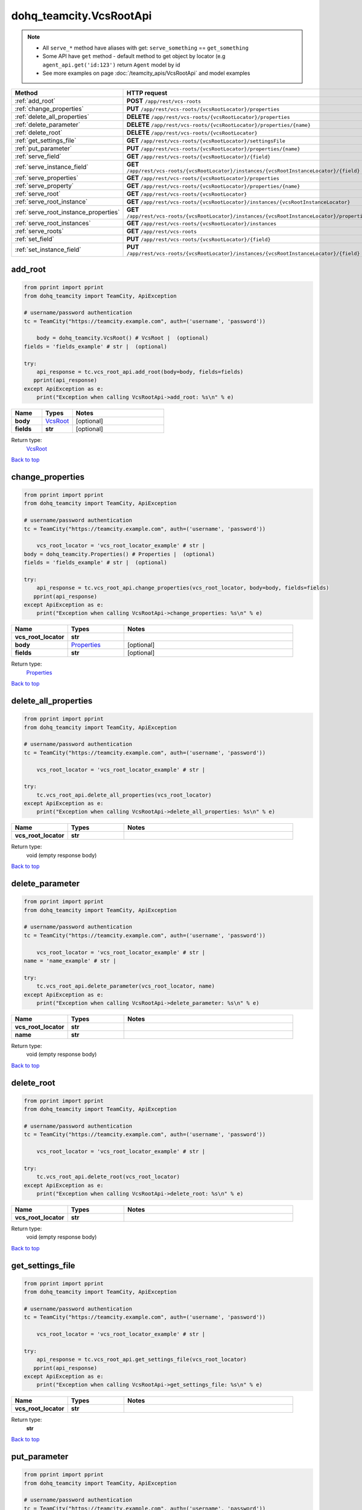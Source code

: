 dohq_teamcity.VcsRootApi
######################################

.. note::

   + All ``serve_*`` method have aliases with get: ``serve_something`` == ``get_something``
   + Some API have ``get`` method - default method to get object by locator (e.g ``agent_api.get('id:123')`` return ``Agent`` model by id
   + See more examples on page :doc:`/teamcity_apis/VcsRootApi` and model examples

.. list-table::
   :widths: 20 80
   :header-rows: 1

   * - Method
     - HTTP request
   * - :ref:`add_root`
     - **POST** ``/app/rest/vcs-roots``
   * - :ref:`change_properties`
     - **PUT** ``/app/rest/vcs-roots/{vcsRootLocator}/properties``
   * - :ref:`delete_all_properties`
     - **DELETE** ``/app/rest/vcs-roots/{vcsRootLocator}/properties``
   * - :ref:`delete_parameter`
     - **DELETE** ``/app/rest/vcs-roots/{vcsRootLocator}/properties/{name}``
   * - :ref:`delete_root`
     - **DELETE** ``/app/rest/vcs-roots/{vcsRootLocator}``
   * - :ref:`get_settings_file`
     - **GET** ``/app/rest/vcs-roots/{vcsRootLocator}/settingsFile``
   * - :ref:`put_parameter`
     - **PUT** ``/app/rest/vcs-roots/{vcsRootLocator}/properties/{name}``
   * - :ref:`serve_field`
     - **GET** ``/app/rest/vcs-roots/{vcsRootLocator}/{field}``
   * - :ref:`serve_instance_field`
     - **GET** ``/app/rest/vcs-roots/{vcsRootLocator}/instances/{vcsRootInstanceLocator}/{field}``
   * - :ref:`serve_properties`
     - **GET** ``/app/rest/vcs-roots/{vcsRootLocator}/properties``
   * - :ref:`serve_property`
     - **GET** ``/app/rest/vcs-roots/{vcsRootLocator}/properties/{name}``
   * - :ref:`serve_root`
     - **GET** ``/app/rest/vcs-roots/{vcsRootLocator}``
   * - :ref:`serve_root_instance`
     - **GET** ``/app/rest/vcs-roots/{vcsRootLocator}/instances/{vcsRootInstanceLocator}``
   * - :ref:`serve_root_instance_properties`
     - **GET** ``/app/rest/vcs-roots/{vcsRootLocator}/instances/{vcsRootInstanceLocator}/properties``
   * - :ref:`serve_root_instances`
     - **GET** ``/app/rest/vcs-roots/{vcsRootLocator}/instances``
   * - :ref:`serve_roots`
     - **GET** ``/app/rest/vcs-roots``
   * - :ref:`set_field`
     - **PUT** ``/app/rest/vcs-roots/{vcsRootLocator}/{field}``
   * - :ref:`set_instance_field`
     - **PUT** ``/app/rest/vcs-roots/{vcsRootLocator}/instances/{vcsRootInstanceLocator}/{field}``

.. _add_root:

add_root
-----------------

.. code-block:: python

    from pprint import pprint
    from dohq_teamcity import TeamCity, ApiException

    # username/password authentication
    tc = TeamCity("https://teamcity.example.com", auth=('username', 'password'))

        body = dohq_teamcity.VcsRoot() # VcsRoot |  (optional)
    fields = 'fields_example' # str |  (optional)

    try:
        api_response = tc.vcs_root_api.add_root(body=body, fields=fields)
       pprint(api_response)
    except ApiException as e:
        print("Exception when calling VcsRootApi->add_root: %s\n" % e)



.. list-table::
   :widths: 20 20 60
   :header-rows: 1

   * - Name
     - Types
     - Notes

   * - **body**
     - `VcsRoot <../models/VcsRoot.html>`_
     - [optional] 
   * - **fields**
     - **str**
     - [optional] 

Return type:
    `VcsRoot <../models/VcsRoot.html>`_

`Back to top <#>`_

.. _change_properties:

change_properties
-----------------

.. code-block:: python

    from pprint import pprint
    from dohq_teamcity import TeamCity, ApiException

    # username/password authentication
    tc = TeamCity("https://teamcity.example.com", auth=('username', 'password'))

        vcs_root_locator = 'vcs_root_locator_example' # str | 
    body = dohq_teamcity.Properties() # Properties |  (optional)
    fields = 'fields_example' # str |  (optional)

    try:
        api_response = tc.vcs_root_api.change_properties(vcs_root_locator, body=body, fields=fields)
       pprint(api_response)
    except ApiException as e:
        print("Exception when calling VcsRootApi->change_properties: %s\n" % e)



.. list-table::
   :widths: 20 20 60
   :header-rows: 1

   * - Name
     - Types
     - Notes

   * - **vcs_root_locator**
     - **str**
     - 
   * - **body**
     - `Properties <../models/Properties.html>`_
     - [optional] 
   * - **fields**
     - **str**
     - [optional] 

Return type:
    `Properties <../models/Properties.html>`_

`Back to top <#>`_

.. _delete_all_properties:

delete_all_properties
-----------------

.. code-block:: python

    from pprint import pprint
    from dohq_teamcity import TeamCity, ApiException

    # username/password authentication
    tc = TeamCity("https://teamcity.example.com", auth=('username', 'password'))

        vcs_root_locator = 'vcs_root_locator_example' # str | 

    try:
        tc.vcs_root_api.delete_all_properties(vcs_root_locator)
    except ApiException as e:
        print("Exception when calling VcsRootApi->delete_all_properties: %s\n" % e)



.. list-table::
   :widths: 20 20 60
   :header-rows: 1

   * - Name
     - Types
     - Notes

   * - **vcs_root_locator**
     - **str**
     - 

Return type:
    void (empty response body)

`Back to top <#>`_

.. _delete_parameter:

delete_parameter
-----------------

.. code-block:: python

    from pprint import pprint
    from dohq_teamcity import TeamCity, ApiException

    # username/password authentication
    tc = TeamCity("https://teamcity.example.com", auth=('username', 'password'))

        vcs_root_locator = 'vcs_root_locator_example' # str | 
    name = 'name_example' # str | 

    try:
        tc.vcs_root_api.delete_parameter(vcs_root_locator, name)
    except ApiException as e:
        print("Exception when calling VcsRootApi->delete_parameter: %s\n" % e)



.. list-table::
   :widths: 20 20 60
   :header-rows: 1

   * - Name
     - Types
     - Notes

   * - **vcs_root_locator**
     - **str**
     - 
   * - **name**
     - **str**
     - 

Return type:
    void (empty response body)

`Back to top <#>`_

.. _delete_root:

delete_root
-----------------

.. code-block:: python

    from pprint import pprint
    from dohq_teamcity import TeamCity, ApiException

    # username/password authentication
    tc = TeamCity("https://teamcity.example.com", auth=('username', 'password'))

        vcs_root_locator = 'vcs_root_locator_example' # str | 

    try:
        tc.vcs_root_api.delete_root(vcs_root_locator)
    except ApiException as e:
        print("Exception when calling VcsRootApi->delete_root: %s\n" % e)



.. list-table::
   :widths: 20 20 60
   :header-rows: 1

   * - Name
     - Types
     - Notes

   * - **vcs_root_locator**
     - **str**
     - 

Return type:
    void (empty response body)

`Back to top <#>`_

.. _get_settings_file:

get_settings_file
-----------------

.. code-block:: python

    from pprint import pprint
    from dohq_teamcity import TeamCity, ApiException

    # username/password authentication
    tc = TeamCity("https://teamcity.example.com", auth=('username', 'password'))

        vcs_root_locator = 'vcs_root_locator_example' # str | 

    try:
        api_response = tc.vcs_root_api.get_settings_file(vcs_root_locator)
       pprint(api_response)
    except ApiException as e:
        print("Exception when calling VcsRootApi->get_settings_file: %s\n" % e)



.. list-table::
   :widths: 20 20 60
   :header-rows: 1

   * - Name
     - Types
     - Notes

   * - **vcs_root_locator**
     - **str**
     - 

Return type:
    **str**

`Back to top <#>`_

.. _put_parameter:

put_parameter
-----------------

.. code-block:: python

    from pprint import pprint
    from dohq_teamcity import TeamCity, ApiException

    # username/password authentication
    tc = TeamCity("https://teamcity.example.com", auth=('username', 'password'))

        vcs_root_locator = 'vcs_root_locator_example' # str | 
    name = 'name_example' # str | 
    body = 'body_example' # str |  (optional)

    try:
        api_response = tc.vcs_root_api.put_parameter(vcs_root_locator, name, body=body)
       pprint(api_response)
    except ApiException as e:
        print("Exception when calling VcsRootApi->put_parameter: %s\n" % e)



.. list-table::
   :widths: 20 20 60
   :header-rows: 1

   * - Name
     - Types
     - Notes

   * - **vcs_root_locator**
     - **str**
     - 
   * - **name**
     - **str**
     - 
   * - **body**
     - **str**
     - [optional] 

Return type:
    **str**

`Back to top <#>`_

.. _serve_field:

serve_field
-----------------

.. code-block:: python

    from pprint import pprint
    from dohq_teamcity import TeamCity, ApiException

    # username/password authentication
    tc = TeamCity("https://teamcity.example.com", auth=('username', 'password'))

        vcs_root_locator = 'vcs_root_locator_example' # str | 
    field = 'field_example' # str | 

    try:
        api_response = tc.vcs_root_api.serve_field(vcs_root_locator, field)
       pprint(api_response)
    except ApiException as e:
        print("Exception when calling VcsRootApi->serve_field: %s\n" % e)



.. list-table::
   :widths: 20 20 60
   :header-rows: 1

   * - Name
     - Types
     - Notes

   * - **vcs_root_locator**
     - **str**
     - 
   * - **field**
     - **str**
     - 

Return type:
    **str**

`Back to top <#>`_

.. _serve_instance_field:

serve_instance_field
-----------------

.. code-block:: python

    from pprint import pprint
    from dohq_teamcity import TeamCity, ApiException

    # username/password authentication
    tc = TeamCity("https://teamcity.example.com", auth=('username', 'password'))

        vcs_root_locator = 'vcs_root_locator_example' # str | 
    vcs_root_instance_locator = 'vcs_root_instance_locator_example' # str | 
    field = 'field_example' # str | 

    try:
        api_response = tc.vcs_root_api.serve_instance_field(vcs_root_locator, vcs_root_instance_locator, field)
       pprint(api_response)
    except ApiException as e:
        print("Exception when calling VcsRootApi->serve_instance_field: %s\n" % e)



.. list-table::
   :widths: 20 20 60
   :header-rows: 1

   * - Name
     - Types
     - Notes

   * - **vcs_root_locator**
     - **str**
     - 
   * - **vcs_root_instance_locator**
     - **str**
     - 
   * - **field**
     - **str**
     - 

Return type:
    **str**

`Back to top <#>`_

.. _serve_properties:

serve_properties
-----------------

.. code-block:: python

    from pprint import pprint
    from dohq_teamcity import TeamCity, ApiException

    # username/password authentication
    tc = TeamCity("https://teamcity.example.com", auth=('username', 'password'))

        vcs_root_locator = 'vcs_root_locator_example' # str | 
    fields = 'fields_example' # str |  (optional)

    try:
        api_response = tc.vcs_root_api.serve_properties(vcs_root_locator, fields=fields)
       pprint(api_response)
    except ApiException as e:
        print("Exception when calling VcsRootApi->serve_properties: %s\n" % e)



.. list-table::
   :widths: 20 20 60
   :header-rows: 1

   * - Name
     - Types
     - Notes

   * - **vcs_root_locator**
     - **str**
     - 
   * - **fields**
     - **str**
     - [optional] 

Return type:
    `Properties <../models/Properties.html>`_

`Back to top <#>`_

.. _serve_property:

serve_property
-----------------

.. code-block:: python

    from pprint import pprint
    from dohq_teamcity import TeamCity, ApiException

    # username/password authentication
    tc = TeamCity("https://teamcity.example.com", auth=('username', 'password'))

        vcs_root_locator = 'vcs_root_locator_example' # str | 
    name = 'name_example' # str | 

    try:
        api_response = tc.vcs_root_api.serve_property(vcs_root_locator, name)
       pprint(api_response)
    except ApiException as e:
        print("Exception when calling VcsRootApi->serve_property: %s\n" % e)



.. list-table::
   :widths: 20 20 60
   :header-rows: 1

   * - Name
     - Types
     - Notes

   * - **vcs_root_locator**
     - **str**
     - 
   * - **name**
     - **str**
     - 

Return type:
    **str**

`Back to top <#>`_

.. _serve_root:

serve_root
-----------------

.. code-block:: python

    from pprint import pprint
    from dohq_teamcity import TeamCity, ApiException

    # username/password authentication
    tc = TeamCity("https://teamcity.example.com", auth=('username', 'password'))

        vcs_root_locator = 'vcs_root_locator_example' # str | 
    fields = 'fields_example' # str |  (optional)

    try:
        api_response = tc.vcs_root_api.serve_root(vcs_root_locator, fields=fields)
       pprint(api_response)
    except ApiException as e:
        print("Exception when calling VcsRootApi->serve_root: %s\n" % e)



.. list-table::
   :widths: 20 20 60
   :header-rows: 1

   * - Name
     - Types
     - Notes

   * - **vcs_root_locator**
     - **str**
     - 
   * - **fields**
     - **str**
     - [optional] 

Return type:
    `VcsRoot <../models/VcsRoot.html>`_

`Back to top <#>`_

.. _serve_root_instance:

serve_root_instance
-----------------

.. code-block:: python

    from pprint import pprint
    from dohq_teamcity import TeamCity, ApiException

    # username/password authentication
    tc = TeamCity("https://teamcity.example.com", auth=('username', 'password'))

        vcs_root_locator = 'vcs_root_locator_example' # str | 
    vcs_root_instance_locator = 'vcs_root_instance_locator_example' # str | 
    fields = 'fields_example' # str |  (optional)

    try:
        api_response = tc.vcs_root_api.serve_root_instance(vcs_root_locator, vcs_root_instance_locator, fields=fields)
       pprint(api_response)
    except ApiException as e:
        print("Exception when calling VcsRootApi->serve_root_instance: %s\n" % e)



.. list-table::
   :widths: 20 20 60
   :header-rows: 1

   * - Name
     - Types
     - Notes

   * - **vcs_root_locator**
     - **str**
     - 
   * - **vcs_root_instance_locator**
     - **str**
     - 
   * - **fields**
     - **str**
     - [optional] 

Return type:
    `VcsRootInstance <../models/VcsRootInstance.html>`_

`Back to top <#>`_

.. _serve_root_instance_properties:

serve_root_instance_properties
-----------------

.. code-block:: python

    from pprint import pprint
    from dohq_teamcity import TeamCity, ApiException

    # username/password authentication
    tc = TeamCity("https://teamcity.example.com", auth=('username', 'password'))

        vcs_root_locator = 'vcs_root_locator_example' # str | 
    vcs_root_instance_locator = 'vcs_root_instance_locator_example' # str | 
    fields = 'fields_example' # str |  (optional)

    try:
        api_response = tc.vcs_root_api.serve_root_instance_properties(vcs_root_locator, vcs_root_instance_locator, fields=fields)
       pprint(api_response)
    except ApiException as e:
        print("Exception when calling VcsRootApi->serve_root_instance_properties: %s\n" % e)



.. list-table::
   :widths: 20 20 60
   :header-rows: 1

   * - Name
     - Types
     - Notes

   * - **vcs_root_locator**
     - **str**
     - 
   * - **vcs_root_instance_locator**
     - **str**
     - 
   * - **fields**
     - **str**
     - [optional] 

Return type:
    `Properties <../models/Properties.html>`_

`Back to top <#>`_

.. _serve_root_instances:

serve_root_instances
-----------------

.. code-block:: python

    from pprint import pprint
    from dohq_teamcity import TeamCity, ApiException

    # username/password authentication
    tc = TeamCity("https://teamcity.example.com", auth=('username', 'password'))

        vcs_root_locator = 'vcs_root_locator_example' # str | 
    fields = 'fields_example' # str |  (optional)

    try:
        api_response = tc.vcs_root_api.serve_root_instances(vcs_root_locator, fields=fields)
       pprint(api_response)
    except ApiException as e:
        print("Exception when calling VcsRootApi->serve_root_instances: %s\n" % e)



.. list-table::
   :widths: 20 20 60
   :header-rows: 1

   * - Name
     - Types
     - Notes

   * - **vcs_root_locator**
     - **str**
     - 
   * - **fields**
     - **str**
     - [optional] 

Return type:
    `VcsRootInstances <../models/VcsRootInstances.html>`_

`Back to top <#>`_

.. _serve_roots:

serve_roots
-----------------

.. code-block:: python

    from pprint import pprint
    from dohq_teamcity import TeamCity, ApiException

    # username/password authentication
    tc = TeamCity("https://teamcity.example.com", auth=('username', 'password'))

        locator = 'locator_example' # str |  (optional)
    fields = 'fields_example' # str |  (optional)

    try:
        api_response = tc.vcs_root_api.serve_roots(locator=locator, fields=fields)
       pprint(api_response)
    except ApiException as e:
        print("Exception when calling VcsRootApi->serve_roots: %s\n" % e)



.. list-table::
   :widths: 20 20 60
   :header-rows: 1

   * - Name
     - Types
     - Notes

   * - **locator**
     - **str**
     - [optional] 
   * - **fields**
     - **str**
     - [optional] 

Return type:
    `VcsRoots <../models/VcsRoots.html>`_

`Back to top <#>`_

.. _set_field:

set_field
-----------------

.. code-block:: python

    from pprint import pprint
    from dohq_teamcity import TeamCity, ApiException

    # username/password authentication
    tc = TeamCity("https://teamcity.example.com", auth=('username', 'password'))

        vcs_root_locator = 'vcs_root_locator_example' # str | 
    field = 'field_example' # str | 
    body = 'body_example' # str |  (optional)

    try:
        api_response = tc.vcs_root_api.set_field(vcs_root_locator, field, body=body)
       pprint(api_response)
    except ApiException as e:
        print("Exception when calling VcsRootApi->set_field: %s\n" % e)



.. list-table::
   :widths: 20 20 60
   :header-rows: 1

   * - Name
     - Types
     - Notes

   * - **vcs_root_locator**
     - **str**
     - 
   * - **field**
     - **str**
     - 
   * - **body**
     - **str**
     - [optional] 

Return type:
    **str**

`Back to top <#>`_

.. _set_instance_field:

set_instance_field
-----------------

.. code-block:: python

    from pprint import pprint
    from dohq_teamcity import TeamCity, ApiException

    # username/password authentication
    tc = TeamCity("https://teamcity.example.com", auth=('username', 'password'))

        vcs_root_locator = 'vcs_root_locator_example' # str | 
    vcs_root_instance_locator = 'vcs_root_instance_locator_example' # str | 
    field = 'field_example' # str | 
    body = 'body_example' # str |  (optional)

    try:
        api_response = tc.vcs_root_api.set_instance_field(vcs_root_locator, vcs_root_instance_locator, field, body=body)
       pprint(api_response)
    except ApiException as e:
        print("Exception when calling VcsRootApi->set_instance_field: %s\n" % e)



.. list-table::
   :widths: 20 20 60
   :header-rows: 1

   * - Name
     - Types
     - Notes

   * - **vcs_root_locator**
     - **str**
     - 
   * - **vcs_root_instance_locator**
     - **str**
     - 
   * - **field**
     - **str**
     - 
   * - **body**
     - **str**
     - [optional] 

Return type:
    **str**

`Back to top <#>`_

